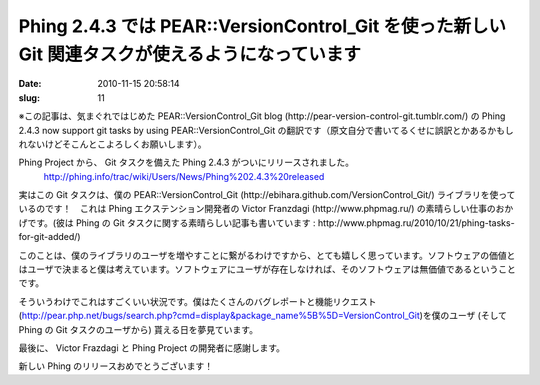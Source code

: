 =================================================================================================
Phing 2.4.3 では PEAR::VersionControl_Git を使った新しい Git 関連タスクが使えるようになっています
=================================================================================================

:date: 2010-11-15 20:58:14
:slug: 11

※この記事は、気まぐれではじめた PEAR::VersionControl_Git blog (http://pear-version-control-git.tumblr.com/) の Phing 2.4.3 now support git tasks by using PEAR::VersionControl_Git の翻訳です（原文自分で書いてるくせに誤訳とかあるかもしれないけどそこんとこよろしくお願いします）。

Phing Project から、 Git タスクを備えた Phing 2.4.3 がついにリリースされました。
    http://phing.info/trac/wiki/Users/News/Phing%202.4.3%20released

実はこの Git タスクは、僕の PEAR::VersionControl_Git (http://ebihara.github.com/VersionControl_Git/) ライブラリを使っているのです！　これは Phing エクステンション開発者の Victor  Franzdagi (http://www.phpmag.ru/) の素晴らしい仕事のおかげです。(彼は Phing の Git タスクに関する素晴らしい記事も書いています : http://www.phpmag.ru/2010/10/21/phing-tasks-for-git-added/)

このことは、僕のライブラリのユーザを増やすことに繋がるわけですから、とても嬉しく思っています。ソフトウェアの価値とはユーザで決まると僕は考えています。ソフトウェアにユーザが存在しなければ、そのソフトウェアは無価値であるということです。

そういうわけでこれはすごくいい状況です。僕はたくさんのバグレポートと機能リクエスト (http://pear.php.net/bugs/search.php?cmd=display&package_name%5B%5D=VersionControl_Git)を僕のユーザ (そして Phing の Git タスクのユーザから) 貰える日を夢見ています。

最後に、 Victor Frazdagi と Phing Project の開発者に感謝します。

新しい Phing のリリースおめでとうございます！
